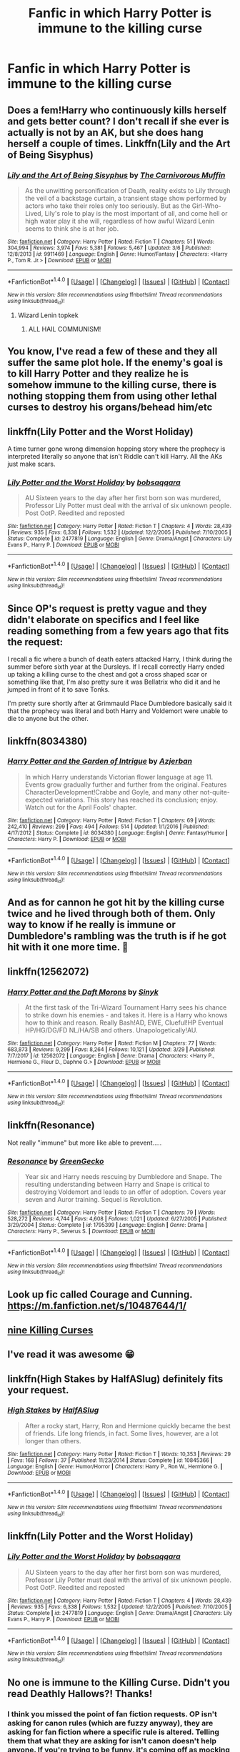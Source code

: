 #+TITLE: Fanfic in which Harry Potter is immune to the killing curse

* Fanfic in which Harry Potter is immune to the killing curse
:PROPERTIES:
:Author: Dscot345
:Score: 21
:DateUnix: 1522533354.0
:DateShort: 2018-Apr-01
:END:

** Does a fem!Harry who continuously kills herself and gets better count? I don't recall if she ever is actually is not by an AK, but she does hang herself a couple of times. Linkffn(Lily and the Art of Being Sisyphus)
:PROPERTIES:
:Author: SnowingSilently
:Score: 14
:DateUnix: 1522541970.0
:DateShort: 2018-Apr-01
:END:

*** [[http://www.fanfiction.net/s/9911469/1/][*/Lily and the Art of Being Sisyphus/*]] by [[https://www.fanfiction.net/u/1318815/The-Carnivorous-Muffin][/The Carnivorous Muffin/]]

#+begin_quote
  As the unwitting personification of Death, reality exists to Lily through the veil of a backstage curtain, a transient stage show performed by actors who take their roles only too seriously. But as the Girl-Who-Lived, Lily's role to play is the most important of all, and come hell or high water play it she will, regardless of how awful Wizard Lenin seems to think she is at her job.
#+end_quote

^{/Site/: [[http://www.fanfiction.net/][fanfiction.net]] *|* /Category/: Harry Potter *|* /Rated/: Fiction T *|* /Chapters/: 51 *|* /Words/: 304,994 *|* /Reviews/: 3,974 *|* /Favs/: 5,381 *|* /Follows/: 5,467 *|* /Updated/: 3/6 *|* /Published/: 12/8/2013 *|* /id/: 9911469 *|* /Language/: English *|* /Genre/: Humor/Fantasy *|* /Characters/: <Harry P., Tom R. Jr.> *|* /Download/: [[http://www.ff2ebook.com/old/ffn-bot/index.php?id=9911469&source=ff&filetype=epub][EPUB]] or [[http://www.ff2ebook.com/old/ffn-bot/index.php?id=9911469&source=ff&filetype=mobi][MOBI]]}

--------------

*FanfictionBot*^{1.4.0} *|* [[[https://github.com/tusing/reddit-ffn-bot/wiki/Usage][Usage]]] | [[[https://github.com/tusing/reddit-ffn-bot/wiki/Changelog][Changelog]]] | [[[https://github.com/tusing/reddit-ffn-bot/issues/][Issues]]] | [[[https://github.com/tusing/reddit-ffn-bot/][GitHub]]] | [[[https://www.reddit.com/message/compose?to=tusing][Contact]]]

^{/New in this version: Slim recommendations using/ ffnbot!slim! /Thread recommendations using/ linksub(thread_id)!}
:PROPERTIES:
:Author: FanfictionBot
:Score: 2
:DateUnix: 1522541979.0
:DateShort: 2018-Apr-01
:END:

**** Wizard Lenin topkek
:PROPERTIES:
:Author: inthebeam
:Score: 11
:DateUnix: 1522551006.0
:DateShort: 2018-Apr-01
:END:

***** ALL HAIL COMMUNISM!
:PROPERTIES:
:Author: CloakedDarkness
:Score: 2
:DateUnix: 1522583505.0
:DateShort: 2018-Apr-01
:END:


** You know, I've read a few of these and they all suffer the same plot hole. If the enemy's goal is to kill Harry Potter and they realize he is somehow immune to the killing curse, there is nothing stopping them from using other lethal curses to destroy his organs/behead him/etc
:PROPERTIES:
:Author: DevoidOfVoid
:Score: 7
:DateUnix: 1522552415.0
:DateShort: 2018-Apr-01
:END:


** linkffn(Lily Potter and the Worst Holiday)

A time turner gone wrong dimension hopping story where the prophecy is interpreted literally so anyone that isn't Riddle can't kill Harry. All the AKs just make scars.
:PROPERTIES:
:Author: LothartheDestroyer
:Score: 7
:DateUnix: 1522545142.0
:DateShort: 2018-Apr-01
:END:

*** [[http://www.fanfiction.net/s/2477819/1/][*/Lily Potter and the Worst Holiday/*]] by [[https://www.fanfiction.net/u/728312/bobsaqqara][/bobsaqqara/]]

#+begin_quote
  AU Sixteen years to the day after her first born son was murdered, Professor Lily Potter must deal with the arrival of six unknown people. Post OotP. Reedited and reposted
#+end_quote

^{/Site/: [[http://www.fanfiction.net/][fanfiction.net]] *|* /Category/: Harry Potter *|* /Rated/: Fiction T *|* /Chapters/: 4 *|* /Words/: 28,439 *|* /Reviews/: 935 *|* /Favs/: 6,338 *|* /Follows/: 1,532 *|* /Updated/: 12/2/2005 *|* /Published/: 7/10/2005 *|* /Status/: Complete *|* /id/: 2477819 *|* /Language/: English *|* /Genre/: Drama/Angst *|* /Characters/: Lily Evans P., Harry P. *|* /Download/: [[http://www.ff2ebook.com/old/ffn-bot/index.php?id=2477819&source=ff&filetype=epub][EPUB]] or [[http://www.ff2ebook.com/old/ffn-bot/index.php?id=2477819&source=ff&filetype=mobi][MOBI]]}

--------------

*FanfictionBot*^{1.4.0} *|* [[[https://github.com/tusing/reddit-ffn-bot/wiki/Usage][Usage]]] | [[[https://github.com/tusing/reddit-ffn-bot/wiki/Changelog][Changelog]]] | [[[https://github.com/tusing/reddit-ffn-bot/issues/][Issues]]] | [[[https://github.com/tusing/reddit-ffn-bot/][GitHub]]] | [[[https://www.reddit.com/message/compose?to=tusing][Contact]]]

^{/New in this version: Slim recommendations using/ ffnbot!slim! /Thread recommendations using/ linksub(thread_id)!}
:PROPERTIES:
:Author: FanfictionBot
:Score: 3
:DateUnix: 1522545159.0
:DateShort: 2018-Apr-01
:END:


** Since OP's request is pretty vague and they didn't elaborate on specifics and I feel like reading something from a few years ago that fits the request:

I recall a fic where a bunch of death eaters attacked Harry, I think during the summer before sixth year at the Dursleys. If I recall correctly Harry ended up taking a killing curse to the chest and got a cross shaped scar or something like that, I'm also pretty sure it was Bellatrix who did it and he jumped in front of it to save Tonks.

I'm pretty sure shortly after at Grimmauld Place Dumbledore basically said it that the prophecy was literal and both Harry and Voldemort were unable to die to anyone but the other.
:PROPERTIES:
:Author: Frystix
:Score: 12
:DateUnix: 1522540080.0
:DateShort: 2018-Apr-01
:END:


** linkffn(8034380)
:PROPERTIES:
:Author: somnolence_revoked
:Score: 2
:DateUnix: 1522541193.0
:DateShort: 2018-Apr-01
:END:

*** [[http://www.fanfiction.net/s/8034380/1/][*/Harry Potter and the Garden of Intrigue/*]] by [[https://www.fanfiction.net/u/2212489/Azjerban][/Azjerban/]]

#+begin_quote
  In which Harry understands Victorian flower language at age 11. Events grow gradually further and further from the original. Features CharacterDevelopment!Crabbe and Goyle, and many other not-quite-expected variations. This story has reached its conclusion; enjoy. Watch out for the April Fools' chapter.
#+end_quote

^{/Site/: [[http://www.fanfiction.net/][fanfiction.net]] *|* /Category/: Harry Potter *|* /Rated/: Fiction T *|* /Chapters/: 69 *|* /Words/: 242,410 *|* /Reviews/: 299 *|* /Favs/: 494 *|* /Follows/: 514 *|* /Updated/: 1/1/2016 *|* /Published/: 4/17/2012 *|* /Status/: Complete *|* /id/: 8034380 *|* /Language/: English *|* /Genre/: Fantasy/Humor *|* /Characters/: Harry P. *|* /Download/: [[http://www.ff2ebook.com/old/ffn-bot/index.php?id=8034380&source=ff&filetype=epub][EPUB]] or [[http://www.ff2ebook.com/old/ffn-bot/index.php?id=8034380&source=ff&filetype=mobi][MOBI]]}

--------------

*FanfictionBot*^{1.4.0} *|* [[[https://github.com/tusing/reddit-ffn-bot/wiki/Usage][Usage]]] | [[[https://github.com/tusing/reddit-ffn-bot/wiki/Changelog][Changelog]]] | [[[https://github.com/tusing/reddit-ffn-bot/issues/][Issues]]] | [[[https://github.com/tusing/reddit-ffn-bot/][GitHub]]] | [[[https://www.reddit.com/message/compose?to=tusing][Contact]]]

^{/New in this version: Slim recommendations using/ ffnbot!slim! /Thread recommendations using/ linksub(thread_id)!}
:PROPERTIES:
:Author: FanfictionBot
:Score: 2
:DateUnix: 1522541202.0
:DateShort: 2018-Apr-01
:END:


** And as for cannon he got hit by the killing curse twice and he lived through both of them. Only way to know if he really is immune or Dumbledore's rambling was the truth is if he got hit with it one more time. 🤔
:PROPERTIES:
:Author: Dscot345
:Score: 2
:DateUnix: 1522553172.0
:DateShort: 2018-Apr-01
:END:


** linkffn(12562072)
:PROPERTIES:
:Author: Wirenfeldt
:Score: 2
:DateUnix: 1522560985.0
:DateShort: 2018-Apr-01
:END:

*** [[http://www.fanfiction.net/s/12562072/1/][*/Harry Potter and the Daft Morons/*]] by [[https://www.fanfiction.net/u/4329413/Sinyk][/Sinyk/]]

#+begin_quote
  At the first task of the Tri-Wizard Tournament Harry sees his chance to strike down his enemies - and takes it. Here is a Harry who knows how to think and reason. Really Bash!AD, EWE, Clueful!HP Eventual HP/HG/DG/FD NL/HA/SB and others. Unapologetically!AU.
#+end_quote

^{/Site/: [[http://www.fanfiction.net/][fanfiction.net]] *|* /Category/: Harry Potter *|* /Rated/: Fiction M *|* /Chapters/: 77 *|* /Words/: 683,873 *|* /Reviews/: 9,299 *|* /Favs/: 8,264 *|* /Follows/: 10,121 *|* /Updated/: 3/29 *|* /Published/: 7/7/2017 *|* /id/: 12562072 *|* /Language/: English *|* /Genre/: Drama *|* /Characters/: <Harry P., Hermione G., Fleur D., Daphne G.> *|* /Download/: [[http://www.ff2ebook.com/old/ffn-bot/index.php?id=12562072&source=ff&filetype=epub][EPUB]] or [[http://www.ff2ebook.com/old/ffn-bot/index.php?id=12562072&source=ff&filetype=mobi][MOBI]]}

--------------

*FanfictionBot*^{1.4.0} *|* [[[https://github.com/tusing/reddit-ffn-bot/wiki/Usage][Usage]]] | [[[https://github.com/tusing/reddit-ffn-bot/wiki/Changelog][Changelog]]] | [[[https://github.com/tusing/reddit-ffn-bot/issues/][Issues]]] | [[[https://github.com/tusing/reddit-ffn-bot/][GitHub]]] | [[[https://www.reddit.com/message/compose?to=tusing][Contact]]]

^{/New in this version: Slim recommendations using/ ffnbot!slim! /Thread recommendations using/ linksub(thread_id)!}
:PROPERTIES:
:Author: FanfictionBot
:Score: 1
:DateUnix: 1522560999.0
:DateShort: 2018-Apr-01
:END:


** linkffn(Resonance)

Not really "immune" but more like able to prevent.....
:PROPERTIES:
:Author: ktron42
:Score: 2
:DateUnix: 1522559854.0
:DateShort: 2018-Apr-01
:END:

*** [[http://www.fanfiction.net/s/1795399/1/][*/Resonance/*]] by [[https://www.fanfiction.net/u/562135/GreenGecko][/GreenGecko/]]

#+begin_quote
  Year six and Harry needs rescuing by Dumbledore and Snape. The resulting understanding between Harry and Snape is critical to destroying Voldemort and leads to an offer of adoption. Covers year seven and Auror training. Sequel is Revolution.
#+end_quote

^{/Site/: [[http://www.fanfiction.net/][fanfiction.net]] *|* /Category/: Harry Potter *|* /Rated/: Fiction T *|* /Chapters/: 79 *|* /Words/: 528,272 *|* /Reviews/: 4,744 *|* /Favs/: 4,608 *|* /Follows/: 1,021 *|* /Updated/: 6/27/2005 *|* /Published/: 3/29/2004 *|* /Status/: Complete *|* /id/: 1795399 *|* /Language/: English *|* /Genre/: Drama *|* /Characters/: Harry P., Severus S. *|* /Download/: [[http://www.ff2ebook.com/old/ffn-bot/index.php?id=1795399&source=ff&filetype=epub][EPUB]] or [[http://www.ff2ebook.com/old/ffn-bot/index.php?id=1795399&source=ff&filetype=mobi][MOBI]]}

--------------

*FanfictionBot*^{1.4.0} *|* [[[https://github.com/tusing/reddit-ffn-bot/wiki/Usage][Usage]]] | [[[https://github.com/tusing/reddit-ffn-bot/wiki/Changelog][Changelog]]] | [[[https://github.com/tusing/reddit-ffn-bot/issues/][Issues]]] | [[[https://github.com/tusing/reddit-ffn-bot/][GitHub]]] | [[[https://www.reddit.com/message/compose?to=tusing][Contact]]]

^{/New in this version: Slim recommendations using/ ffnbot!slim! /Thread recommendations using/ linksub(thread_id)!}
:PROPERTIES:
:Author: FanfictionBot
:Score: 1
:DateUnix: 1522559884.0
:DateShort: 2018-Apr-01
:END:


** Look up fic called Courage and Cunning. [[https://m.fanfiction.net/s/10487644/1/]]
:PROPERTIES:
:Author: Bromm18
:Score: 1
:DateUnix: 1522540698.0
:DateShort: 2018-Apr-01
:END:


** [[http://ficwad.com/story/58471][nine Killing Curses]]
:PROPERTIES:
:Author: 944tim
:Score: 1
:DateUnix: 1522543483.0
:DateShort: 2018-Apr-01
:END:


** I've read it was awesome 😁
:PROPERTIES:
:Author: Dscot345
:Score: 1
:DateUnix: 1522553303.0
:DateShort: 2018-Apr-01
:END:


** linkffn(High Stakes by HalfASlug) definitely fits your request.
:PROPERTIES:
:Author: fflai
:Score: 1
:DateUnix: 1522568918.0
:DateShort: 2018-Apr-01
:END:

*** [[http://www.fanfiction.net/s/10845366/1/][*/High Stakes/*]] by [[https://www.fanfiction.net/u/3955920/HalfASlug][/HalfASlug/]]

#+begin_quote
  After a rocky start, Harry, Ron and Hermione quickly became the best of friends. Life long friends, in fact. Some lives, however, are a lot longer than others.
#+end_quote

^{/Site/: [[http://www.fanfiction.net/][fanfiction.net]] *|* /Category/: Harry Potter *|* /Rated/: Fiction T *|* /Words/: 10,353 *|* /Reviews/: 29 *|* /Favs/: 168 *|* /Follows/: 37 *|* /Published/: 11/23/2014 *|* /Status/: Complete *|* /id/: 10845366 *|* /Language/: English *|* /Genre/: Humor/Horror *|* /Characters/: Harry P., Ron W., Hermione G. *|* /Download/: [[http://www.ff2ebook.com/old/ffn-bot/index.php?id=10845366&source=ff&filetype=epub][EPUB]] or [[http://www.ff2ebook.com/old/ffn-bot/index.php?id=10845366&source=ff&filetype=mobi][MOBI]]}

--------------

*FanfictionBot*^{1.4.0} *|* [[[https://github.com/tusing/reddit-ffn-bot/wiki/Usage][Usage]]] | [[[https://github.com/tusing/reddit-ffn-bot/wiki/Changelog][Changelog]]] | [[[https://github.com/tusing/reddit-ffn-bot/issues/][Issues]]] | [[[https://github.com/tusing/reddit-ffn-bot/][GitHub]]] | [[[https://www.reddit.com/message/compose?to=tusing][Contact]]]

^{/New in this version: Slim recommendations using/ ffnbot!slim! /Thread recommendations using/ linksub(thread_id)!}
:PROPERTIES:
:Author: FanfictionBot
:Score: 1
:DateUnix: 1522568936.0
:DateShort: 2018-Apr-01
:END:


** linkffn(Lily Potter and the Worst Holiday)
:PROPERTIES:
:Author: Jahoan
:Score: 1
:DateUnix: 1522636034.0
:DateShort: 2018-Apr-02
:END:

*** [[http://www.fanfiction.net/s/2477819/1/][*/Lily Potter and the Worst Holiday/*]] by [[https://www.fanfiction.net/u/728312/bobsaqqara][/bobsaqqara/]]

#+begin_quote
  AU Sixteen years to the day after her first born son was murdered, Professor Lily Potter must deal with the arrival of six unknown people. Post OotP. Reedited and reposted
#+end_quote

^{/Site/: [[http://www.fanfiction.net/][fanfiction.net]] *|* /Category/: Harry Potter *|* /Rated/: Fiction T *|* /Chapters/: 4 *|* /Words/: 28,439 *|* /Reviews/: 935 *|* /Favs/: 6,338 *|* /Follows/: 1,532 *|* /Updated/: 12/2/2005 *|* /Published/: 7/10/2005 *|* /Status/: Complete *|* /id/: 2477819 *|* /Language/: English *|* /Genre/: Drama/Angst *|* /Characters/: Lily Evans P., Harry P. *|* /Download/: [[http://www.ff2ebook.com/old/ffn-bot/index.php?id=2477819&source=ff&filetype=epub][EPUB]] or [[http://www.ff2ebook.com/old/ffn-bot/index.php?id=2477819&source=ff&filetype=mobi][MOBI]]}

--------------

*FanfictionBot*^{1.4.0} *|* [[[https://github.com/tusing/reddit-ffn-bot/wiki/Usage][Usage]]] | [[[https://github.com/tusing/reddit-ffn-bot/wiki/Changelog][Changelog]]] | [[[https://github.com/tusing/reddit-ffn-bot/issues/][Issues]]] | [[[https://github.com/tusing/reddit-ffn-bot/][GitHub]]] | [[[https://www.reddit.com/message/compose?to=tusing][Contact]]]

^{/New in this version: Slim recommendations using/ ffnbot!slim! /Thread recommendations using/ linksub(thread_id)!}
:PROPERTIES:
:Author: FanfictionBot
:Score: 1
:DateUnix: 1522636047.0
:DateShort: 2018-Apr-02
:END:


** No one is immune to the Killing Curse. Didn't you read Deathly Hallows?! Thanks!
:PROPERTIES:
:Author: emong757
:Score: -16
:DateUnix: 1522546941.0
:DateShort: 2018-Apr-01
:END:

*** I think you missed the point of fan fiction requests. OP isn't asking for canon rules (which are fuzzy anyway), they are asking for fan fiction where a specific rule is altered. Telling them that what they are asking for isn't canon doesn't help anyone. If you're trying to be funny, it's coming off as mocking instead.
:PROPERTIES:
:Author: Esarathon
:Score: 7
:DateUnix: 1522552404.0
:DateShort: 2018-Apr-01
:END:
